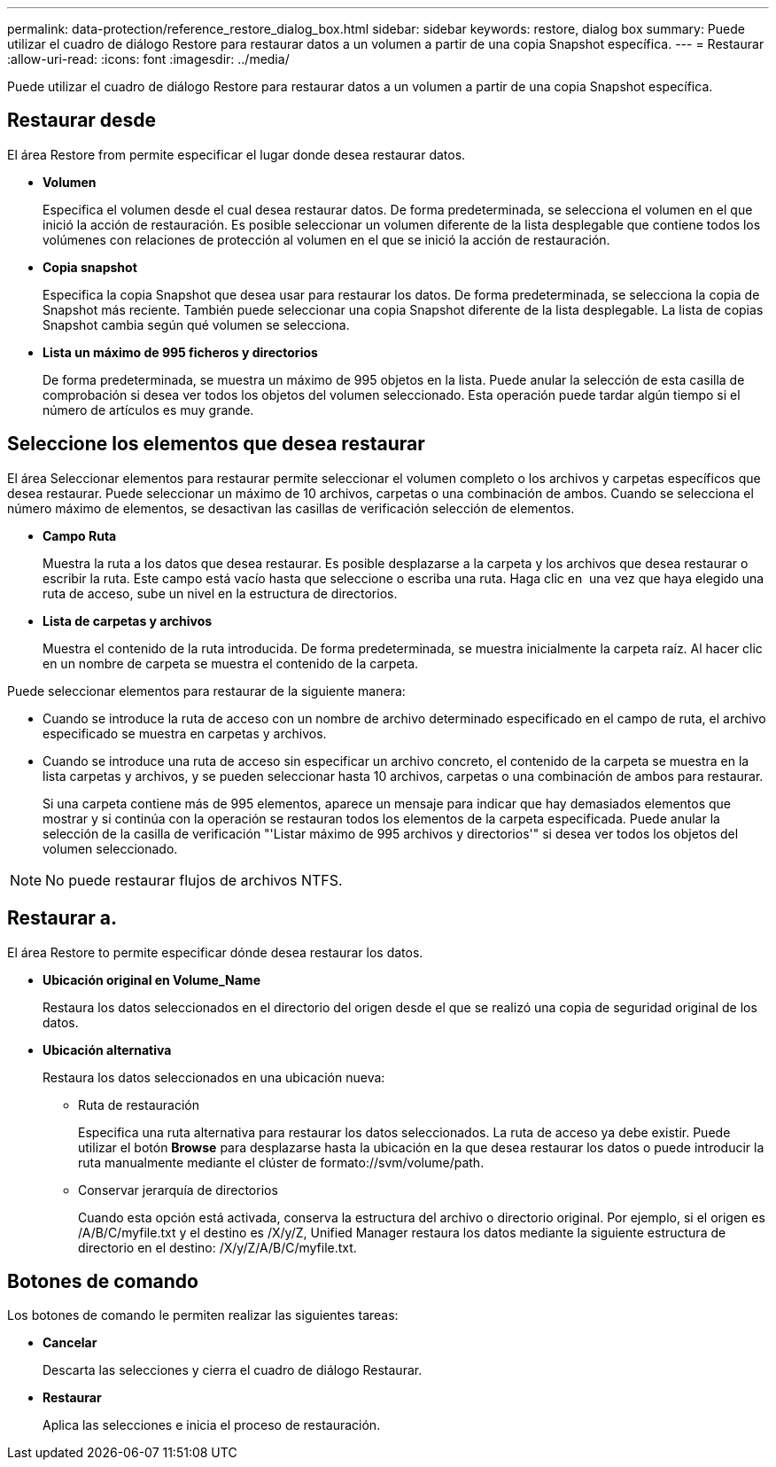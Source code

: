 ---
permalink: data-protection/reference_restore_dialog_box.html 
sidebar: sidebar 
keywords: restore, dialog box 
summary: Puede utilizar el cuadro de diálogo Restore para restaurar datos a un volumen a partir de una copia Snapshot específica. 
---
= Restaurar
:allow-uri-read: 
:icons: font
:imagesdir: ../media/


[role="lead"]
Puede utilizar el cuadro de diálogo Restore para restaurar datos a un volumen a partir de una copia Snapshot específica.



== Restaurar desde

El área Restore from permite especificar el lugar donde desea restaurar datos.

* *Volumen*
+
Especifica el volumen desde el cual desea restaurar datos. De forma predeterminada, se selecciona el volumen en el que inició la acción de restauración. Es posible seleccionar un volumen diferente de la lista desplegable que contiene todos los volúmenes con relaciones de protección al volumen en el que se inició la acción de restauración.

* *Copia snapshot*
+
Especifica la copia Snapshot que desea usar para restaurar los datos. De forma predeterminada, se selecciona la copia de Snapshot más reciente. También puede seleccionar una copia Snapshot diferente de la lista desplegable. La lista de copias Snapshot cambia según qué volumen se selecciona.

* *Lista un máximo de 995 ficheros y directorios*
+
De forma predeterminada, se muestra un máximo de 995 objetos en la lista. Puede anular la selección de esta casilla de comprobación si desea ver todos los objetos del volumen seleccionado. Esta operación puede tardar algún tiempo si el número de artículos es muy grande.





== Seleccione los elementos que desea restaurar

El área Seleccionar elementos para restaurar permite seleccionar el volumen completo o los archivos y carpetas específicos que desea restaurar. Puede seleccionar un máximo de 10 archivos, carpetas o una combinación de ambos. Cuando se selecciona el número máximo de elementos, se desactivan las casillas de verificación selección de elementos.

* *Campo Ruta*
+
Muestra la ruta a los datos que desea restaurar. Es posible desplazarse a la carpeta y los archivos que desea restaurar o escribir la ruta. Este campo está vacío hasta que seleccione o escriba una ruta. Haga clic en image:../media/icon_upfolder.gif[""] una vez que haya elegido una ruta de acceso, sube un nivel en la estructura de directorios.

* *Lista de carpetas y archivos*
+
Muestra el contenido de la ruta introducida. De forma predeterminada, se muestra inicialmente la carpeta raíz. Al hacer clic en un nombre de carpeta se muestra el contenido de la carpeta.



Puede seleccionar elementos para restaurar de la siguiente manera:

* Cuando se introduce la ruta de acceso con un nombre de archivo determinado especificado en el campo de ruta, el archivo especificado se muestra en carpetas y archivos.
* Cuando se introduce una ruta de acceso sin especificar un archivo concreto, el contenido de la carpeta se muestra en la lista carpetas y archivos, y se pueden seleccionar hasta 10 archivos, carpetas o una combinación de ambos para restaurar.
+
Si una carpeta contiene más de 995 elementos, aparece un mensaje para indicar que hay demasiados elementos que mostrar y si continúa con la operación se restauran todos los elementos de la carpeta especificada. Puede anular la selección de la casilla de verificación "'Listar máximo de 995 archivos y directorios'" si desea ver todos los objetos del volumen seleccionado.



[NOTE]
====
No puede restaurar flujos de archivos NTFS.

====


== Restaurar a.

El área Restore to permite especificar dónde desea restaurar los datos.

* *Ubicación original en Volume_Name*
+
Restaura los datos seleccionados en el directorio del origen desde el que se realizó una copia de seguridad original de los datos.

* *Ubicación alternativa*
+
Restaura los datos seleccionados en una ubicación nueva:

+
** Ruta de restauración
+
Especifica una ruta alternativa para restaurar los datos seleccionados. La ruta de acceso ya debe existir. Puede utilizar el botón *Browse* para desplazarse hasta la ubicación en la que desea restaurar los datos o puede introducir la ruta manualmente mediante el clúster de formato://svm/volume/path.

** Conservar jerarquía de directorios
+
Cuando esta opción está activada, conserva la estructura del archivo o directorio original. Por ejemplo, si el origen es /A/B/C/myfile.txt y el destino es /X/y/Z, Unified Manager restaura los datos mediante la siguiente estructura de directorio en el destino: /X/y/Z/A/B/C/myfile.txt.







== Botones de comando

Los botones de comando le permiten realizar las siguientes tareas:

* *Cancelar*
+
Descarta las selecciones y cierra el cuadro de diálogo Restaurar.

* *Restaurar*
+
Aplica las selecciones e inicia el proceso de restauración.



